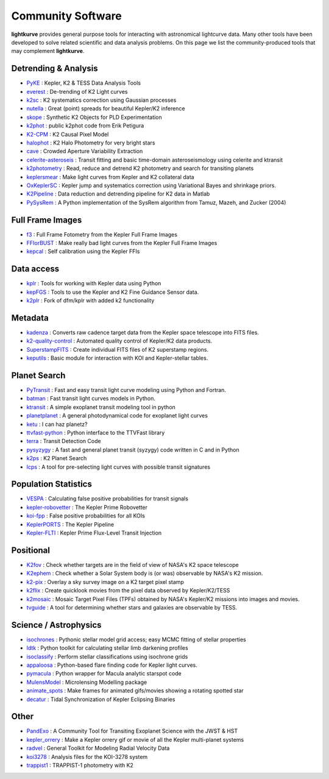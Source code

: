 .. _community_software:

====================
Community Software
====================

**lightkurve** provides general purpose tools for interacting with astronomical lightcurve data.
Many other tools have been developed to solve related scientific and data analysis problems.
On this page we list the community-produced tools that may complement **lightkurve**.


Detrending & Analysis
~~~~~~~~~~~~~~~~~~~~~~
- `PyKE <http://github.com/KeplerGO/PyKE>`_ : Kepler, K2 & TESS Data Analysis Tools
- `everest <http://github.com/rodluger/everest>`_ : De-trending of K2 Light curves
- `k2sc <http://github.com/OxES/k2sc>`_ : K2 systematics correction using Gaussian processes
- `nutella <http://github.com/benmontet/nutella>`_ : Great (point) spreads for beautiful Kepler/K2 inference
- `skope <http://github.com/nksaunders/skope>`_ : Synthetic K2 Objects for PLD Experimentation
- `k2phot <http://github.com/petigura/k2phot>`_ : public k2phot code from Erik Petigura
- `K2-CPM <http://github.com/jvc2688/K2-CPM>`_ : K2 Causal Pixel Model
- `halophot <https://github.com/hvidy/halophot/>`_ : K2 Halo Photometry for very bright stars
- `cave <http://github.com/nksaunders/cave>`_ : Crowded Aperture Variability Extraction
- `celerite-asteroseis <http://github.com/skgrunblatt/celerite-asteroseis>`_ : Transit fitting and basic time-domain asteroseismology using celerite and ktransit
- `k2photometry <http://github.com/vincentvaneylen/k2photometry>`_ : Read, reduce and detrend K2 photometry and search for transiting planets
- `keplersmear <http://github.com/benjaminpope/keplersmear>`_ : Make light curves from Kepler and K2 collateral data
- `OxKeplerSC <http://github.com/OxES/OxKeplerSC>`_ : Kepler jump and systematics correction using Variational Bayes and shrinkage priors.
- `K2Pipeline <http://github.com/FGCUStellarResearch/K2Pipeline>`_ : Data reduction and detrending pipeline for K2 data in Matlab
- `PySysRem <http://github.com/stephtdouglas/PySysRem>`_ : A Python implementation of the SysRem algorithm from Tamuz, Mazeh, and Zucker (2004)

Full Frame Images
~~~~~~~~~~~~~~~~~~

- `f3 <http://github.com/benmontet/f3>`_ : Full Frame Fotometry from the Kepler Full Frame Images
- `FFIorBUST <http://github.com/jradavenport/FFIorBUST>`_ : Make really bad light curves from the Kepler Full Frame Images
- `kepcal <http://github.com/dfm/kepcal>`_ : Self calibration using the Kepler FFIs

Data access
~~~~~~~~~~~~

- `kplr <http://github.com/dfm/kplr>`_ : Tools for working with Kepler data using Python
- `kepFGS <http://github.com/christinahedges/kepFGS>`_ : Tools to use the Kepler and K2 Fine Guidance Sensor data.
- `k2plr <http://github.com/rodluger/k2plr>`_ : Fork of dfm/kplr with added k2 functionality


Metadata
~~~~~~~~~

- `kadenza <http://github.com/KeplerGO/kadenza>`_ : Converts raw cadence target data from the Kepler space telescope into FITS files.
- `k2-quality-control <http://github.com/KeplerGO/k2-quality-control>`_ : Automated quality control of Kepler/K2 data products.
- `SuperstampFITS <http://github.com/amcody/SuperstampFITS>`_ : Create individual FITS files of K2 superstamp regions.
- `keputils <http://github.com/timothydmorton/keputils>`_ : Basic module for interaction with KOI and Kepler-stellar tables.

Planet Search
~~~~~~~~~~~~~~

- `PyTransit <http://github.com/hpparvi/PyTransit>`_ : Fast and easy transit light curve modeling using Python and Fortran.
- `batman <http://github.com/lkreidberg/batman>`_ : Fast transit light curves models in Python.
- `ktransit <http://github.com/mrtommyb/ktransit>`_ : A simple exoplanet transit modeling tool in python
- `planetplanet <http://github.com/rodluger/planetplanet>`_ : A general photodynamical code for exoplanet light curves
- `ketu <http://github.com/dfm/ketu>`_ : I can haz planetz?
- `ttvfast-python <http://github.com/mindriot101/ttvfast-python>`_ : Python interface to the TTVFast library
- `terra <http://github.com/petigura/terra>`_ : Transit Detection Code
- `pysyzygy <http://github.com/rodluger/pysyzygy>`_ : A fast and general planet transit (syzygy) code written in C and in Python
- `k2ps <http://github.com/hpparvi/k2ps>`_ : K2 Planet Search
- `lcps <http://github.com/matiscke/lcps>`_ : A tool for pre-selecting light curves with possible transit signatures


Population Statistics
~~~~~~~~~~~~~~~~~~~~~~

- `VESPA <http://github.com/timothydmorton/VESPA>`_ : Calculating false positive probabilities for transit signals
- `kepler-robovetter <http://github.com/nasa/kepler-robovetter>`_ : The Kepler Prime Robovetter
- `koi-fpp <http://github.com/timothydmorton/koi-fpp>`_ : False positive probabilities for all KOIs
- `KeplerPORTS <http://github.com/nasa/KeplerPORTS>`_ : The Kepler Pipeline
- `Kepler-FLTI <http://github.com/nasa/Kepler-FLTI>`_ : Kepler Prime Flux-Level Transit Injection


Positional
~~~~~~~~~~~

- `K2fov <http://github.com/KeplerGO/K2fov>`_ : Check whether targets are in the field of view of NASA's K2 space telescope
- `K2ephem <http://github.com/KeplerGO/K2ephem>`_ : Check whether a Solar System body is (or was) observable by NASA's K2 mission.
- `k2-pix <http://github.com/stephtdouglas/k2-pix>`_ : Overlay a sky survey image on a K2 target pixel stamp
- `k2flix <http://github.com/barentsen/k2flix>`_ : Create quicklook movies from the pixel data observed by Kepler/K2/TESS
- `k2mosaic <http://github.com/barentsen/k2mosaic>`_ : Mosaic Target Pixel Files (TPFs) obtained by NASA's Kepler/K2 missions into images and movies.
- `tvguide <http://github.com/tessgi/tvguide>`_ : A tool for determining whether stars and galaxies are observable by TESS.


Science / Astrophysics
~~~~~~~~~~~~~~~~~~~~~~~

- `isochrones <http://github.com/timothydmorton/isochrones>`_ : Pythonic stellar model grid access; easy MCMC fitting of stellar properties
- `ldtk <http://github.com/hpparvi/ldtk>`_ : Python toolkit for calculating stellar limb darkening profiles
- `isoclassify <http://github.com/danxhuber/isoclassify>`_ : Perform stellar classifications using isochrone grids
- `appaloosa <http://github.com/jradavenport/appaloosa>`_ : Python-based flare finding code for Kepler light curves.
- `pymacula <http://github.com/timothydmorton/pymacula>`_ : Python wrapper for Macula analytic starspot code
- `MulensModel <http://github.com/rpoleski/MulensModel>`_ : Microlensing Modelling package
- `animate_spots <http://github.com/stephtdouglas/animate_spots>`_ : Make frames for animated gifs/movies showing a rotating spotted star
- `decatur <http://github.com/jadilia/decatur>`_ : Tidal Synchronization of Kepler Eclipsing Binaries


Other
~~~~~~

- `PandExo <http://github.com/natashabatalha/PandExo>`_ : A Community Tool for Transiting Exoplanet Science with the JWST & HST
- `kepler_orrery <http://github.com/ethankruse/kepler_orrery>`_ : Make a Kepler orrery gif or movie of all the Kepler multi-planet systems
- `radvel <http://github.com/California-Planet-Search/radvel>`_ : General Toolkit for Modeling Radial Velocity Data
- `koi3278 <http://github.com/ethankruse/koi3278>`_ : Analysis files for the KOI-3278 system
- `trappist1 <http://github.com/rodluger/trappist1>`_ : TRAPPIST-1 photometry with K2
